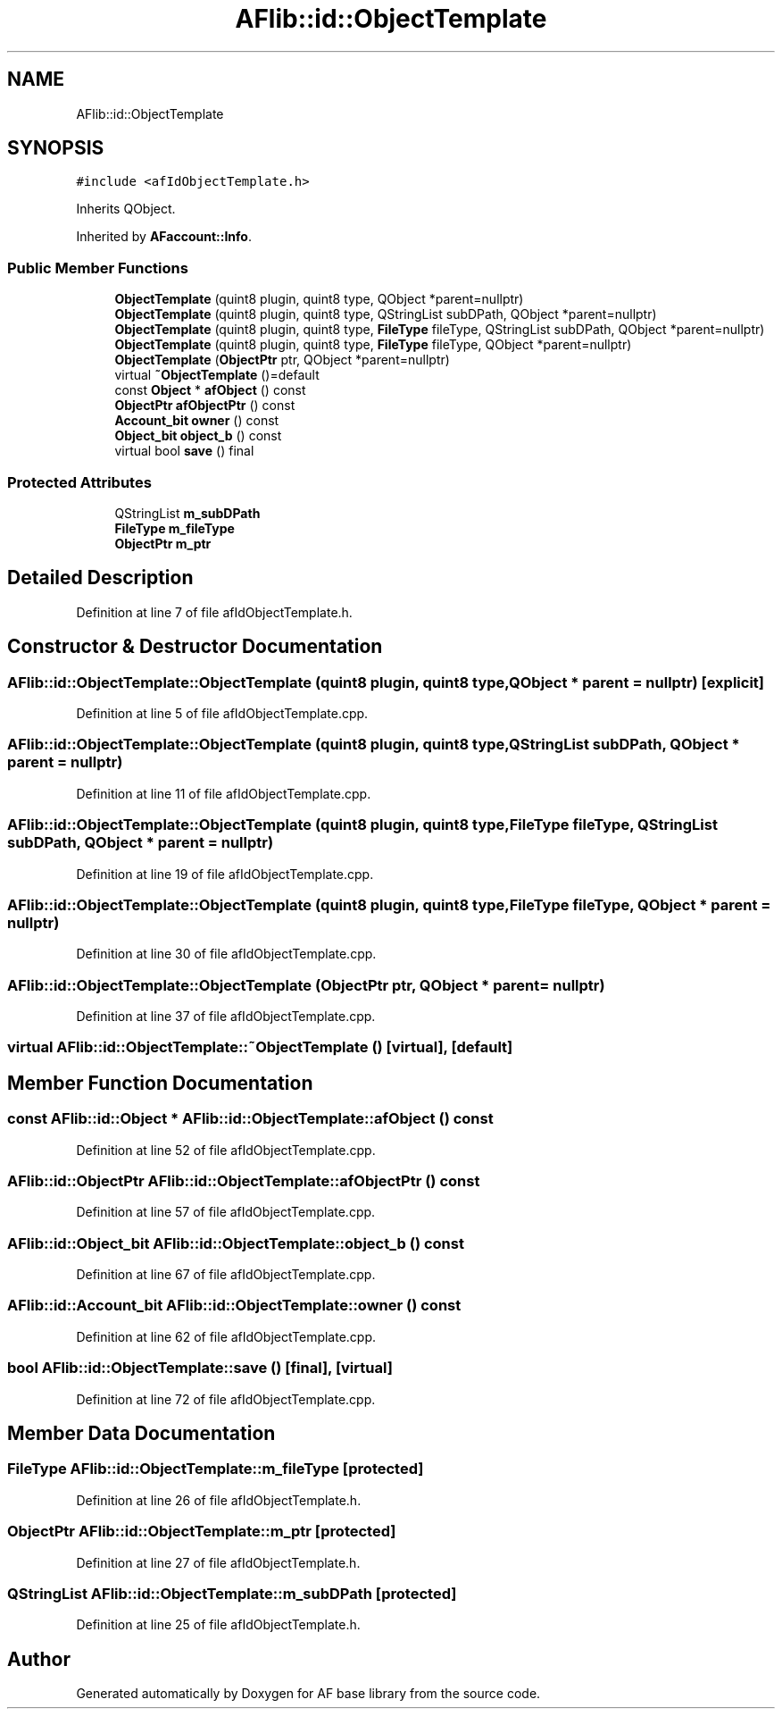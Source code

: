 .TH "AFlib::id::ObjectTemplate" 3 "Wed Apr 7 2021" "AF base library" \" -*- nroff -*-
.ad l
.nh
.SH NAME
AFlib::id::ObjectTemplate
.SH SYNOPSIS
.br
.PP
.PP
\fC#include <afIdObjectTemplate\&.h>\fP
.PP
Inherits QObject\&.
.PP
Inherited by \fBAFaccount::Info\fP\&.
.SS "Public Member Functions"

.in +1c
.ti -1c
.RI "\fBObjectTemplate\fP (quint8 plugin, quint8 type, QObject *parent=nullptr)"
.br
.ti -1c
.RI "\fBObjectTemplate\fP (quint8 plugin, quint8 type, QStringList subDPath, QObject *parent=nullptr)"
.br
.ti -1c
.RI "\fBObjectTemplate\fP (quint8 plugin, quint8 type, \fBFileType\fP fileType, QStringList subDPath, QObject *parent=nullptr)"
.br
.ti -1c
.RI "\fBObjectTemplate\fP (quint8 plugin, quint8 type, \fBFileType\fP fileType, QObject *parent=nullptr)"
.br
.ti -1c
.RI "\fBObjectTemplate\fP (\fBObjectPtr\fP ptr, QObject *parent=nullptr)"
.br
.ti -1c
.RI "virtual \fB~ObjectTemplate\fP ()=default"
.br
.ti -1c
.RI "const \fBObject\fP * \fBafObject\fP () const"
.br
.ti -1c
.RI "\fBObjectPtr\fP \fBafObjectPtr\fP () const"
.br
.ti -1c
.RI "\fBAccount_bit\fP \fBowner\fP () const"
.br
.ti -1c
.RI "\fBObject_bit\fP \fBobject_b\fP () const"
.br
.ti -1c
.RI "virtual bool \fBsave\fP () final"
.br
.in -1c
.SS "Protected Attributes"

.in +1c
.ti -1c
.RI "QStringList \fBm_subDPath\fP"
.br
.ti -1c
.RI "\fBFileType\fP \fBm_fileType\fP"
.br
.ti -1c
.RI "\fBObjectPtr\fP \fBm_ptr\fP"
.br
.in -1c
.SH "Detailed Description"
.PP 
Definition at line 7 of file afIdObjectTemplate\&.h\&.
.SH "Constructor & Destructor Documentation"
.PP 
.SS "AFlib::id::ObjectTemplate::ObjectTemplate (quint8 plugin, quint8 type, QObject * parent = \fCnullptr\fP)\fC [explicit]\fP"

.PP
Definition at line 5 of file afIdObjectTemplate\&.cpp\&.
.SS "AFlib::id::ObjectTemplate::ObjectTemplate (quint8 plugin, quint8 type, QStringList subDPath, QObject * parent = \fCnullptr\fP)"

.PP
Definition at line 11 of file afIdObjectTemplate\&.cpp\&.
.SS "AFlib::id::ObjectTemplate::ObjectTemplate (quint8 plugin, quint8 type, \fBFileType\fP fileType, QStringList subDPath, QObject * parent = \fCnullptr\fP)"

.PP
Definition at line 19 of file afIdObjectTemplate\&.cpp\&.
.SS "AFlib::id::ObjectTemplate::ObjectTemplate (quint8 plugin, quint8 type, \fBFileType\fP fileType, QObject * parent = \fCnullptr\fP)"

.PP
Definition at line 30 of file afIdObjectTemplate\&.cpp\&.
.SS "AFlib::id::ObjectTemplate::ObjectTemplate (\fBObjectPtr\fP ptr, QObject * parent = \fCnullptr\fP)"

.PP
Definition at line 37 of file afIdObjectTemplate\&.cpp\&.
.SS "virtual AFlib::id::ObjectTemplate::~ObjectTemplate ()\fC [virtual]\fP, \fC [default]\fP"

.SH "Member Function Documentation"
.PP 
.SS "const \fBAFlib::id::Object\fP * AFlib::id::ObjectTemplate::afObject () const"

.PP
Definition at line 52 of file afIdObjectTemplate\&.cpp\&.
.SS "\fBAFlib::id::ObjectPtr\fP AFlib::id::ObjectTemplate::afObjectPtr () const"

.PP
Definition at line 57 of file afIdObjectTemplate\&.cpp\&.
.SS "\fBAFlib::id::Object_bit\fP AFlib::id::ObjectTemplate::object_b () const"

.PP
Definition at line 67 of file afIdObjectTemplate\&.cpp\&.
.SS "\fBAFlib::id::Account_bit\fP AFlib::id::ObjectTemplate::owner () const"

.PP
Definition at line 62 of file afIdObjectTemplate\&.cpp\&.
.SS "bool AFlib::id::ObjectTemplate::save ()\fC [final]\fP, \fC [virtual]\fP"

.PP
Definition at line 72 of file afIdObjectTemplate\&.cpp\&.
.SH "Member Data Documentation"
.PP 
.SS "\fBFileType\fP AFlib::id::ObjectTemplate::m_fileType\fC [protected]\fP"

.PP
Definition at line 26 of file afIdObjectTemplate\&.h\&.
.SS "\fBObjectPtr\fP AFlib::id::ObjectTemplate::m_ptr\fC [protected]\fP"

.PP
Definition at line 27 of file afIdObjectTemplate\&.h\&.
.SS "QStringList AFlib::id::ObjectTemplate::m_subDPath\fC [protected]\fP"

.PP
Definition at line 25 of file afIdObjectTemplate\&.h\&.

.SH "Author"
.PP 
Generated automatically by Doxygen for AF base library from the source code\&.

